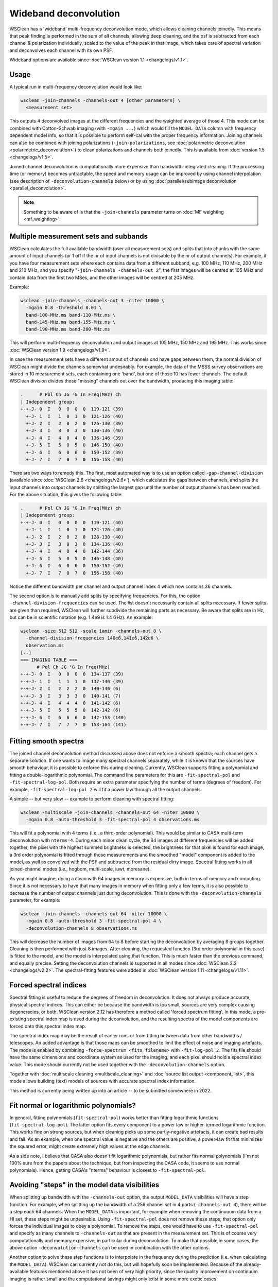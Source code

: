 Wideband deconvolution
======================

WSClean has a 'wideband' multi-frequency deconvolution mode, which allows cleaning channels joinedly. This means that peak finding is performed in the sum of all channels, allowing deep cleaning, and the psf is subtracted from each channel & polarization individually, scaled to the value of the peak in that image, which takes care of spectral variation and deconvolves each channel with its own PSF.

Wideband options are available since :doc:`WSClean version 1.1 <changelogs/v1.1>`.

Usage
-----

A typical run in multi-frequency deconvolution would look like:

.. code-block:: bash

    wsclean -join-channels -channels-out 4 [other parameters] \
      <measurement set>

This outputs 4 deconvolved images at the different frequencies and the weighted average of those 4. This mode can be combined with Cotton-Schwab imaging (with ``-mgain ...``) which would fill the ``MODEL_DATA`` column with frequency dependent model info, so that it is possible to perform self-cal with the proper frequency information. Joining channels can also be combined with joining polarizations (``-join-polarizations``, see :doc:`polarimetric deconvolution <polarimetric_deconvolution>`) to clean polarizations and channels both joinedly. This is available from :doc:`version 1.5 <changelogs/v1.5>`.

Joined channel deconvolution is computationally more expensive than bandwidth-integrated cleaning. If the processing time (or memory) becomes untractable, the speed and memory usage can be improved by using channel interpolation (see description of ``-deconvolution-channels`` below) or by using :doc:`parallel/subimage deconvolution <parallel_deconvolution>`.

.. note::
   Something to be aware of is that the ``-join-channels`` parameter turns on :doc:`MF weighting <mf_weighting>`.

Multiple measurement sets and subbands
--------------------------------------

WSClean calculates the full available bandwidth (over all measurement sets) and splits that into chunks with the same amount of input channels (or 1 off if the nr of input channels is not divisable by the nr of output channels). For example, if you have four measurement sets where each contains data from a different subband, e.g. 100 MHz, 110 MHz, 200 MHz and 210 MHz, and you specify "``-join-channels -channels-out 2``", the first images will be centred at 105 MHz and contain data from the first two MSes, and the other images will be centred at 205 MHz.

Example:

.. code-block:: bash

    wsclean -join-channels -channels-out 3 -niter 10000 \
      -mgain 0.8 -threshold 0.01 \
      band-100-MHz.ms band-110-MHz.ms \
      band-145-MHz.ms band-155-MHz.ms \
      band-190-MHz.ms band-200-MHz.ms

This will perform multi-frequency deconvolution and output images at 105 MHz, 150 MHz and 195 MHz. This works since :doc:`WSClean version 1.9 <changelogs/v1.9>`. 

In case the measurement sets have a different amout of channels *and* have gaps between them, the normal division of WSClean might divide the channels somewhat undesirably. For example, the data of the MSSS survey observations are stored in 10 measurement sets, each containing one 'band', but one of those 10 has fewer channels. The default WSClean division divides those "missing" channels out over the bandwidth, producing this imaging table:

.. code-block:: text

    .      # Pol Ch JG ²G In Freq(MHz) ch
    | Independent group:
    +-+-J- 0  I   0  0  0  0  119-121 (39)
      +-J- 1  I   1  0  1  0  121-126 (40)
      +-J- 2  I   2  0  2  0  126-130 (39)
      +-J- 3  I   3  0  3  0  130-136 (40)
      +-J- 4  I   4  0  4  0  136-146 (39)
      +-J- 5  I   5  0  5  0  146-150 (40)
      +-J- 6  I   6  0  6  0  150-152 (39)
      +-J- 7  I   7  0  7  0  156-158 (40)

There are two ways to remedy this. The first, most automated way is to use an option called ``-gap-channel-division`` (available since :doc:`WSClean 2.6 <changelogs/v2.6>`), which calculates the gaps between channels, and splits the input channels into output channels by splitting the largest gap until the number of output channels has been reached. For the above situation, this gives the following table: 

.. code-block:: text

    .      # Pol Ch JG ²G In Freq(MHz) ch
    | Independent group:
    +-+-J- 0  I   0  0  0  0  119-121 (40)
      +-J- 1  I   1  0  1  0  124-126 (40)
      +-J- 2  I   2  0  2  0  128-130 (40)
      +-J- 3  I   3  0  3  0  134-136 (40)
      +-J- 4  I   4  0  4  0  142-144 (36)
      +-J- 5  I   5  0  5  0  146-148 (40)
      +-J- 6  I   6  0  6  0  150-152 (40)
      +-J- 7  I   7  0  7  0  156-158 (40)

Notice the different bandwidth per channel and output channel index 4 which now contains 36 channels.

The second option is to manually add splits by specifying frequencies. For this, the option ``-channel-division-frequencies`` can be used. The list doesn't necessarily contain all splits necessary. If fewer splits are given than required, WSClean will further subdivide the remaining parts as necessary. Be aware that splits are in Hz, but can be in scientific notation (e.g. 1.4e9 is 1.4 GHz). An example:

.. code-block:: text

    wsclean -size 512 512 -scale 1amin -channels-out 8 \
      -channel-division-frequencies 140e6,141e6,142e6 \
      observation.ms
    [..]
    === IMAGING TABLE ===
          # Pol Ch JG ²G In Freq(MHz)
    +-+-J- 0  I   0  0  0  0  134-137 (39)
    +-+-J- 1  I   1  1  1  0  137-140 (39)
    +-+-J- 2  I   2  2  2  0  140-140 (6)
    +-+-J- 3  I   3  3  3  0  140-141 (7)
    +-+-J- 4  I   4  4  4  0  141-142 (6)
    +-+-J- 5  I   5  5  5  0  142-142 (6)
    +-+-J- 6  I   6  6  6  0  142-153 (140)
    +-+-J- 7  I   7  7  7  0  153-164 (141)

Fitting smooth spectra
----------------------

The joined channel deconvolution method discussed above does not enforce a smooth spectra; each channel gets a separate solution. If one wants to image many spectral channels separately, while it is known that the sources have smooth behaviour, it is possible to enforce this during cleaning. Currently, WSClean supports fitting a polynomial and fitting a double-logarithmic polynomial. The command line parameters for this are ``-fit-spectral-pol`` and ``-fit-spectral-log-pol``. Both require an extra parameter specifying the number of terms (degrees of freedom). For example, ``-fit-spectral-log-pol 2`` will fit a power law through all the output channels.

A simple -- but very slow -- example to perform cleaning with spectral fitting:

.. code-block:: bash

    wsclean -multiscale -join-channels -channels-out 64 -niter 10000 \
      -mgain 0.8 -auto-threshold 3 -fit-spectral-pol 4 observations.ms

This will fit a polynomial with 4 terms (i.e., a third-order polynomial). This would be similar to CASA multi-term deconvolution with ``nterms=4``. During each minor clean cycle, the 64 images at different frequencies will be added together, the pixel with the highest summed brightness is selected, the brightness for that pixel is found for each image, a 3rd order polynomial is fitted through those measurements and the smoothed "model" component is added to the model, as well as convolved with the PSF and subtracted from the residual dirty image. Spectral fitting works in all joined-channel modes (i.e., hogbom, multi-scale, iuwt, moresane).

As you might imagine, doing a clean with 64 images in memory is expensive, both in terms of memory and computing. Since it is not necessary to have that many images in memory when fitting only a few terms, it is also possible to decrease the number of output channels just during deconvolution. This is done with the ``-deconvolution-channels`` parameter, for example:

.. code-block:: bash

    wsclean -join-channels -channels-out 64 -niter 10000 \
      -mgain 0.8 -auto-threshold 3 -fit-spectral-pol 4 \
      -deconvolution-channels 8 observations.ms

This will decrease the number of images from 64 to 8 before starting the deconvolution by averaging 8 groups together. Cleaning is then performed with just 8 images. After cleaning, the requested function (3rd order polynomial in this case) is fitted to the model, and the model is interpolated using that function.
This is much faster than the previous command, and equally precise. Setting the deconvolution channels is supported in all modes since :doc:`WSClean 2.2 <changelogs/v2.2>`. The spectral-fitting features were added in :doc:`WSClean version 1.11 <changelogs/v1.11>`.

Forced spectral indices
-----------------------

Spectral fitting is useful to reduce the degrees of freedom in deconvolution. It does not always produce accurate, physical spectral indices. This can either be because the bandwidth is too small, sources are very complex causing degeneracies, or both. WSClean version 2.12 has therefore a method called 'forced spectrum fitting'. In this mode, a pre-existing spectral index map is used during the deconvolution, and the resulting spectra of the model components are forced onto this spectral index map.

The spectral index map may be the result of earlier runs or from fitting between data from other bandwidths / telescopes. An added advantage is that those maps can be smoothed to limit the effect of noise and imaging artefacts. The mode is enabled by combining ``-force-spectrum <fits filename>`` with ``-fit-log-pol 2``. The fits file should have the same dimensions and coordinate system as used for the imaging, and each pixel should hold a spectral index value. This mode should currently not be used together with the ``-deconvolution-channels`` option.

Together with :doc:`multiscale cleaning <multiscale_cleaning>` and :doc:`source list output <component_list>`, this mode allows building (text) models of sources with accurate spectral index information. 

This method is currently being written up into an article -- to be submitted somewhere in 2022.

Fit normal or logarithmic polynomials?
--------------------------------------

In general, fitting polynomials (``fit-spectral-pol``) works better than fitting logarithmic functions (``fit-spectral-log-pol``).  The latter option fits every component to a power law or higher-termed logarithmic function. This works fine on strong sources, but when cleaning picks up some partly-negative artefacts, it can create bad results and fail. As an example, when one spectral value is negative and the others are positive, a power-law fit that minimizes the squared error, might create extremely high values at the edge channels.

As a side note, I believe that CASA also doesn't fit logarithmic polynomials, but rather fits normal polynomials (I'm not 100% sure from the papers about the technique, but from inspecting the CASA code, it seems to use normal polynomials). Hence, getting CASA's "nterms" behaviour is closest to ``-fit-spectral-pol``.

Avoiding "steps" in the model data visibilities
-----------------------------------------------

When splitting up bandwidth with the ``-channels-out`` option, the output ``MODEL_DATA`` visibilities will have a step function. For example, when splitting up the bandwidth of a 256 channel set in 4 parts (``-channels-out 4``), there will be a step each 64 channels. When the ``MODEL_DATA`` is important, for example when removing the continuuum data from a HI set, these steps might be undesirable. Using ``-fit-spectral-pol`` does not remove these steps; that option only forces the individual images to obey a polynomial. To remove the steps, one would have to use ``-fit-spectral-pol`` and specify as many channels to ``-channels-out`` as that are present in the measurement set. This is of course very computationally and memory expensive, in particular during deconvolution. To make that possible in some cases, the above option ``-deconvolution-channels`` can be used in combination with the other options. 

Another option to solve these step functions is to interpolate in the frequency during the prediction (i.e. when calculating the ``MODEL_DATA``). WSClean can currently not do this, but will hopefully soon be implemented. Because of the already-available features mentioned above it has not been of very high priority, since the quality improvement on continuum imaging is rather small and the computational savings might only exist in some more exotic cases.

Relation to CASA's multi-term deconvolution
-------------------------------------------

To avoid confusion, WSClean's wide-band mode is not the same as the multi-frequency deconvolution algorithm in CASA, i.e., the algorithm described in `Sault & Wieringa (1994) <http://adsabs.harvard.edu/abs/1994A%26AS..108..585S>`_, further enhanced in `Rau and Cornwell (2011) <http://arxiv.org/abs/1106.2745>`_. The multi-frequency deconvolution algorithm in WSClean is called "joined-channel deconvolution" and is described in `Offringa and Smirnov (2017) <https://arxiv.org/abs/1706.06786>`_. As shown there, the multi-frequency implementation of WSClean is computationally *orders of magnitude* faster than MSMFS, which is the most important difference between the two algorithms. Accuracy wise, they produce similar results.

Although WSClean's mode and CASA's mode both mitigate the problem of spectral variation over the imaged bandwidth, the underlying algorithms are different and have different settings. Both CASA and WSClean can fit smooth functions over frequency. WSClean has additional functionality for the imaging of cubes that can have unsmooth spectral functions, such as for spectral lines or off-axis imaging (where the beam causes large/steep fluctuations over frequency). Smooth function fitting is implemented in :doc:`WSClean version 1.10 <changelogs/v1.10>`.
